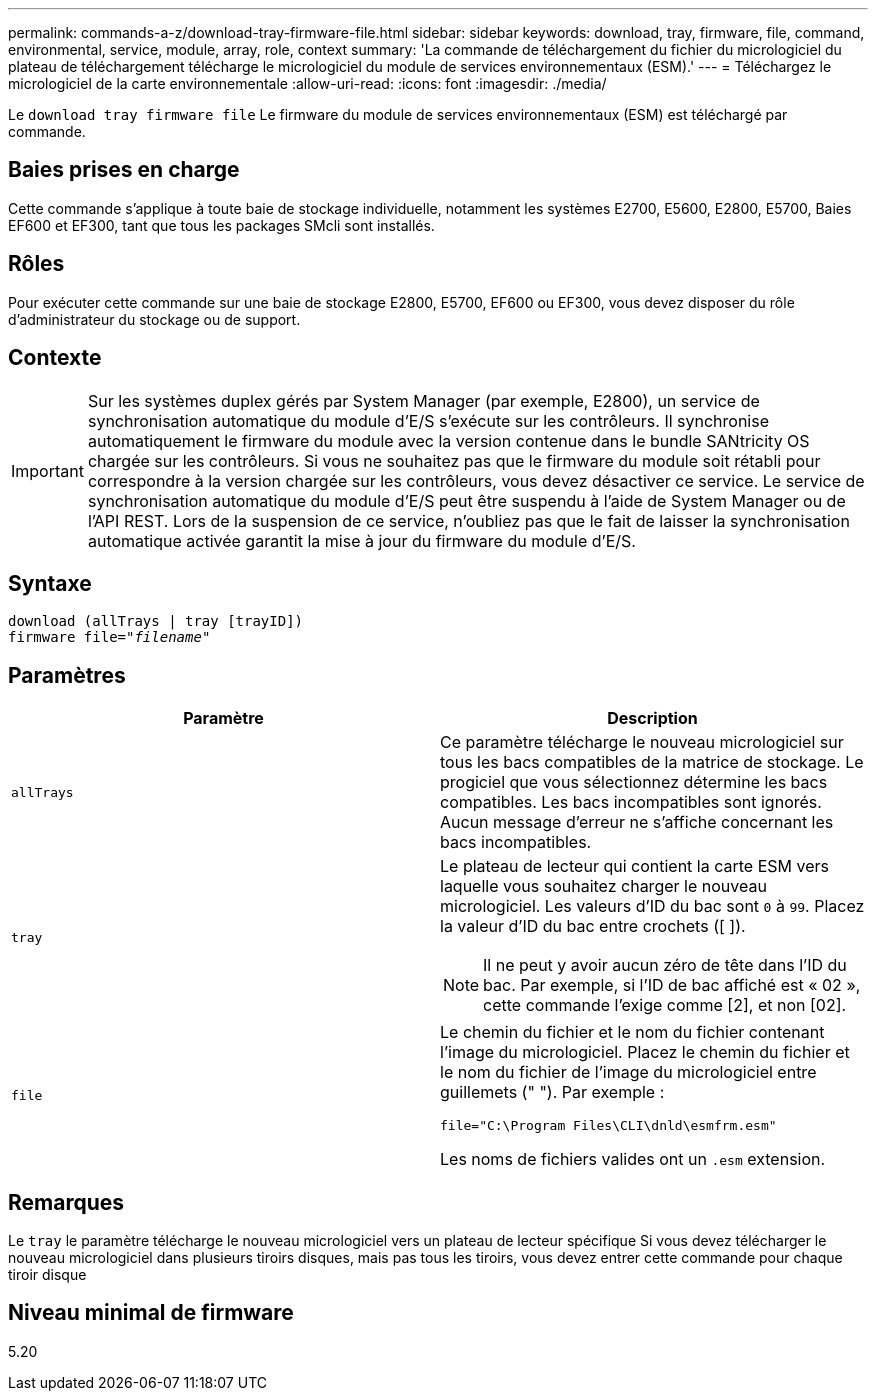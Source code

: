 ---
permalink: commands-a-z/download-tray-firmware-file.html 
sidebar: sidebar 
keywords: download, tray, firmware, file, command, environmental, service, module, array, role, context 
summary: 'La commande de téléchargement du fichier du micrologiciel du plateau de téléchargement télécharge le micrologiciel du module de services environnementaux (ESM).' 
---
= Téléchargez le micrologiciel de la carte environnementale
:allow-uri-read: 
:icons: font
:imagesdir: ./media/


[role="lead"]
Le `download tray firmware file` Le firmware du module de services environnementaux (ESM) est téléchargé par commande.



== Baies prises en charge

Cette commande s'applique à toute baie de stockage individuelle, notamment les systèmes E2700, E5600, E2800, E5700, Baies EF600 et EF300, tant que tous les packages SMcli sont installés.



== Rôles

Pour exécuter cette commande sur une baie de stockage E2800, E5700, EF600 ou EF300, vous devez disposer du rôle d'administrateur du stockage ou de support.



== Contexte

[IMPORTANT]
====
Sur les systèmes duplex gérés par System Manager (par exemple, E2800), un service de synchronisation automatique du module d'E/S s'exécute sur les contrôleurs. Il synchronise automatiquement le firmware du module avec la version contenue dans le bundle SANtricity OS chargée sur les contrôleurs. Si vous ne souhaitez pas que le firmware du module soit rétabli pour correspondre à la version chargée sur les contrôleurs, vous devez désactiver ce service. Le service de synchronisation automatique du module d'E/S peut être suspendu à l'aide de System Manager ou de l'API REST. Lors de la suspension de ce service, n'oubliez pas que le fait de laisser la synchronisation automatique activée garantit la mise à jour du firmware du module d'E/S.

====


== Syntaxe

[listing, subs="+macros"]
----
download (allTrays | tray [trayID])
pass:quotes[firmware file="_filename_"]
----


== Paramètres

[cols="2*"]
|===
| Paramètre | Description 


 a| 
`allTrays`
 a| 
Ce paramètre télécharge le nouveau micrologiciel sur tous les bacs compatibles de la matrice de stockage. Le progiciel que vous sélectionnez détermine les bacs compatibles. Les bacs incompatibles sont ignorés. Aucun message d'erreur ne s'affiche concernant les bacs incompatibles.



 a| 
`tray`
 a| 
Le plateau de lecteur qui contient la carte ESM vers laquelle vous souhaitez charger le nouveau micrologiciel. Les valeurs d'ID du bac sont `0` à `99`. Placez la valeur d'ID du bac entre crochets ([ ]).

[NOTE]
====
Il ne peut y avoir aucun zéro de tête dans l'ID du bac. Par exemple, si l'ID de bac affiché est « 02 », cette commande l'exige comme [2], et non [02].

====


 a| 
`file`
 a| 
Le chemin du fichier et le nom du fichier contenant l'image du micrologiciel. Placez le chemin du fichier et le nom du fichier de l'image du micrologiciel entre guillemets (" "). Par exemple :

`file="C:\Program Files\CLI\dnld\esmfrm.esm"`

Les noms de fichiers valides ont un `.esm` extension.

|===


== Remarques

Le `tray` le paramètre télécharge le nouveau micrologiciel vers un plateau de lecteur spécifique Si vous devez télécharger le nouveau micrologiciel dans plusieurs tiroirs disques, mais pas tous les tiroirs, vous devez entrer cette commande pour chaque tiroir disque



== Niveau minimal de firmware

5.20
